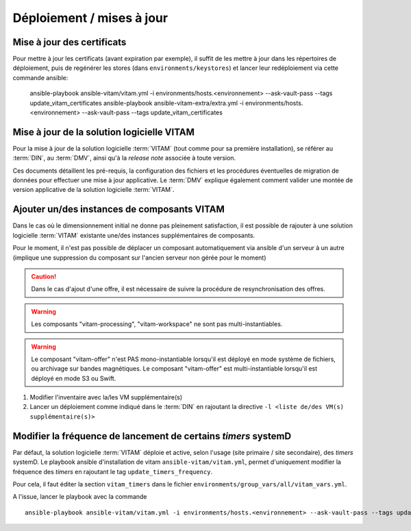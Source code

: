 Déploiement / mises à jour
##########################

.. _CertifAnchor:

Mise à jour des certificats
===========================

Pour mettre à jour les certificats (avant expiration par exemple), il suffit de les mettre à jour dans les répertoires de déploiement, puis de regénérer les stores (dans ``environments/keystores``) et lancer leur redéploiement via cette commande ansible:

    ansible-playbook ansible-vitam/vitam.yml -i environments/hosts.<environnement> --ask-vault-pass --tags update_vitam_certificates
    ansible-playbook ansible-vitam-extra/extra.yml -i environments/hosts.<environnement> --ask-vault-pass --tags update_vitam_certificates

.. seealso:: Le cycle de vie des certificats est rappelé dans les annexes. Une vue d'ensemble est également présentée dans le :term:`DIN`.


Mise à jour de la solution logicielle VITAM
============================================

Pour la mise à jour de la solution logicielle :term:`VITAM` (tout comme pour sa première installation), se référer au :term:`DIN`, au :term:`DMV`, ainsi qu'à la `release note` associée à toute version.

Ces documents détaillent les pré-requis, la configuration des fichiers et les procédures éventuelles de migration de données pour effectuer une mise à jour applicative. Le :term:`DMV` explique également comment valider une montée de version applicative de la solution logicielle :term:`VITAM`.

.. seealso:: Plus d'informations, et notamment les paramètres d'installation, sont disponibles dans le :term:`DIN`.

.. seealso:: Dans le cadre d'une montée de version, se référer également au :term:`DMV`.

Ajouter un/des instances de composants VITAM
============================================

Dans le cas où le dimensionnement initial ne donne pas pleinement satisfaction, il est possible de rajouter à une solution logicielle :term:`VITAM` existante une/des instances supplémentaires de composants.

Pour le moment, il n'est pas possible de déplacer un composant automatiquement via ansible d'un serveur à un autre (implique une suppression du composant sur l'ancien serveur non gérée pour le moment)

.. caution:: Dans le cas d'ajout d'une offre, il est nécessaire de suivre la procédure de resynchronisation des offres.

.. warning:: Les composants "vitam-processing", "vitam-workspace" ne sont pas multi-instantiables.

.. warning:: Le composant "vitam-offer" n'est PAS mono-instantiable lorsqu'il est déployé en mode système de fichiers, ou archivage sur bandes magnétiques. Le composant "vitam-offer" est multi-instantiable lorsqu'il est déployé en mode S3 ou Swift.

1. Modifier l'inventaire avec la/les VM supplémentaire(s)
2. Lancer un déploiement comme indiqué dans le :term:`DIN` en rajoutant la directive ``-l <liste de/des VM(s) supplémentaire(s)>``

.. _changetimers:

Modifier la fréquence de lancement de certains `timers` systemD
================================================================

Par défaut, la solution logicielle :term:`VITAM` déploie et active, selon l'usage (site primaire / site secondaire), des *timers* systemD.
Le playbook ansible d'installation de vitam ``ansible-vitam/vitam.yml``, permet d'uniquement modifier la fréquence des *timers* en rajoutant le tag ``update_timers_frequency``.

Pour cela, il faut éditer la section ``vitam_timers`` dans le fichier ``environments/group_vars/all/vitam_vars.yml``.

A l'issue, lancer le playbook avec la commande ::

    ansible-playbook ansible-vitam/vitam.yml -i environments/hosts.<environnement> --ask-vault-pass --tags update_timers_frequency
